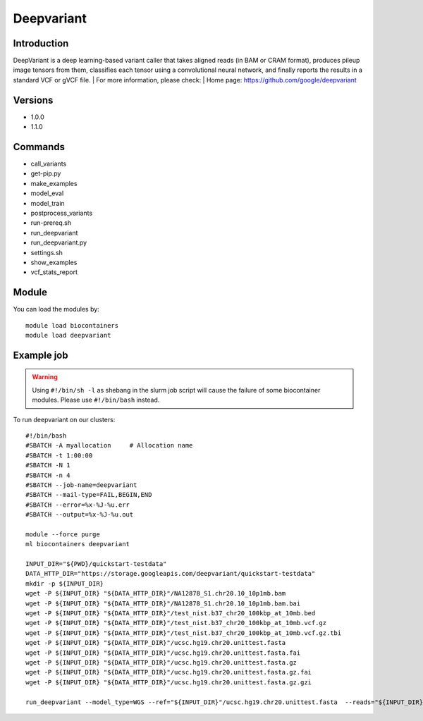 .. _backbone-label:

Deepvariant
==============================

Introduction
~~~~~~~~
DeepVariant is a deep learning-based variant caller that takes aligned reads (in BAM or CRAM format), produces pileup image tensors from them, classifies each tensor using a convolutional neural network, and finally reports the results in a standard VCF or gVCF file.
| For more information, please check:
| Home page: https://github.com/google/deepvariant

Versions
~~~~~~~~
- 1.0.0
- 1.1.0

Commands
~~~~~~~
- call_variants
- get-pip.py
- make_examples
- model_eval
- model_train
- postprocess_variants
- run-prereq.sh
- run_deepvariant
- run_deepvariant.py
- settings.sh
- show_examples
- vcf_stats_report

Module
~~~~~~~~
You can load the modules by::

    module load biocontainers
    module load deepvariant

Example job
~~~~~
.. warning::
    Using ``#!/bin/sh -l`` as shebang in the slurm job script will cause the failure of some biocontainer modules. Please use ``#!/bin/bash`` instead.

To run deepvariant on our clusters::

    #!/bin/bash
    #SBATCH -A myallocation     # Allocation name
    #SBATCH -t 1:00:00
    #SBATCH -N 1
    #SBATCH -n 4
    #SBATCH --job-name=deepvariant
    #SBATCH --mail-type=FAIL,BEGIN,END
    #SBATCH --error=%x-%J-%u.err
    #SBATCH --output=%x-%J-%u.out

    module --force purge
    ml biocontainers deepvariant
    
    INPUT_DIR="${PWD}/quickstart-testdata"
    DATA_HTTP_DIR="https://storage.googleapis.com/deepvariant/quickstart-testdata"
    mkdir -p ${INPUT_DIR}
    wget -P ${INPUT_DIR} "${DATA_HTTP_DIR}"/NA12878_S1.chr20.10_10p1mb.bam
    wget -P ${INPUT_DIR} "${DATA_HTTP_DIR}"/NA12878_S1.chr20.10_10p1mb.bam.bai
    wget -P ${INPUT_DIR} "${DATA_HTTP_DIR}"/test_nist.b37_chr20_100kbp_at_10mb.bed
    wget -P ${INPUT_DIR} "${DATA_HTTP_DIR}"/test_nist.b37_chr20_100kbp_at_10mb.vcf.gz
    wget -P ${INPUT_DIR} "${DATA_HTTP_DIR}"/test_nist.b37_chr20_100kbp_at_10mb.vcf.gz.tbi
    wget -P ${INPUT_DIR} "${DATA_HTTP_DIR}"/ucsc.hg19.chr20.unittest.fasta
    wget -P ${INPUT_DIR} "${DATA_HTTP_DIR}"/ucsc.hg19.chr20.unittest.fasta.fai
    wget -P ${INPUT_DIR} "${DATA_HTTP_DIR}"/ucsc.hg19.chr20.unittest.fasta.gz
    wget -P ${INPUT_DIR} "${DATA_HTTP_DIR}"/ucsc.hg19.chr20.unittest.fasta.gz.fai
    wget -P ${INPUT_DIR} "${DATA_HTTP_DIR}"/ucsc.hg19.chr20.unittest.fasta.gz.gzi
       
    run_deepvariant --model_type=WGS --ref="${INPUT_DIR}"/ucsc.hg19.chr20.unittest.fasta  --reads="${INPUT_DIR}"/NA12878_S1.chr20.10_10p1mb.bam  --regions "chr20:10,000,000-10,010,000"  --output_vcf="output/output.vcf.gz"  --output_gvcf="output/output.g.vcf.gz" --intermediate_results_dir "output/intermediate_results_dir"  --num_shards=4
